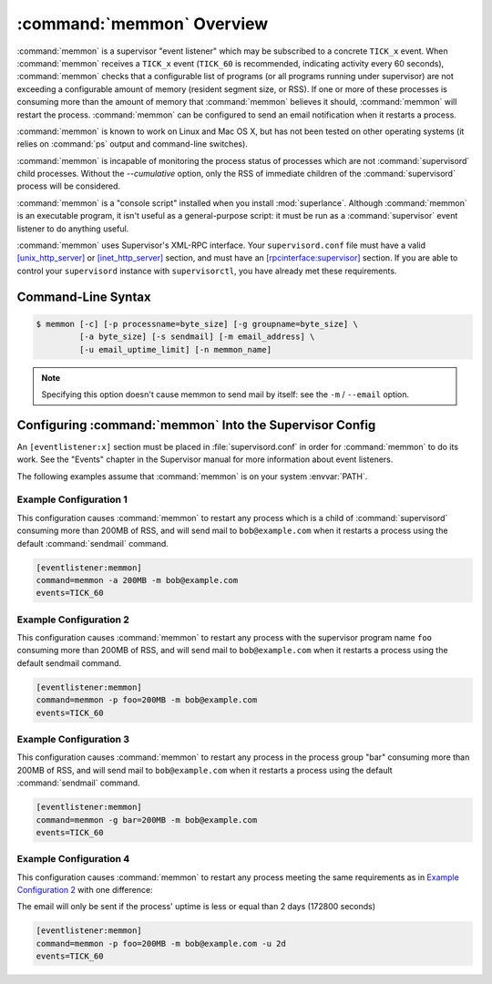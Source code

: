 :command:`memmon` Overview
==========================

:command:`memmon` is a supervisor "event listener" which may be subscribed to
a concrete ``TICK_x`` event. When :command:`memmon` receives a ``TICK_x``
event (``TICK_60`` is recommended, indicating activity every 60 seconds),
:command:`memmon` checks that a configurable list of programs (or all
programs running under supervisor) are not exceeding a configurable amount of
memory (resident segment size, or RSS).  If one or more of these processes is
consuming more than the amount of memory that :command:`memmon` believes it
should, :command:`memmon` will restart the process. :command:`memmon` can be
configured to send an email notification when it restarts a process.

:command:`memmon` is known to work on Linux and Mac OS X, but has not been
tested on other operating systems (it relies on :command:`ps` output and
command-line switches).

:command:`memmon` is incapable of monitoring the process status of processes
which are not :command:`supervisord` child processes. Without the
`--cumulative` option, only the RSS of immediate children of the
:command:`supervisord` process will be considered.

:command:`memmon` is a "console script" installed when you install
:mod:`superlance`.  Although :command:`memmon` is an executable program, it
isn't useful as a general-purpose script:  it must be run as a
:command:`supervisor` event listener to do anything useful.

:command:`memmon` uses Supervisor's XML-RPC interface.  Your ``supervisord.conf``
file must have a valid `[unix_http_server]
<http://supervisord.org/configuration.html#unix-http-server-section-settings>`_
or `[inet_http_server]
<http://supervisord.org/configuration.html#inet-http-server-section-settings>`_
section, and must have an `[rpcinterface:supervisor]
<http://supervisord.org/configuration.html#rpcinterface-x-section-settings>`_
section.  If you are able to control your ``supervisord`` instance with
``supervisorctl``, you have already met these requirements.

Command-Line Syntax
-------------------

.. code-block:: sh

   $ memmon [-c] [-p processname=byte_size] [-g groupname=byte_size] \
            [-a byte_size] [-s sendmail] [-m email_address] \
            [-u email_uptime_limit] [-n memmon_name]

.. program:: memmon

.. cmdoption:: -h, --help

   Show program help.

.. cmdoption:: -c, --cumulative

   Check against cumulative RSS. When calculating a process' RSS, also
   consider its child processes. With this option `memmon` will sum up
   the RSS of the process to be monitored and all its children.

.. cmdoption:: -p <name/size pair>, --program=<name/size pair>

   A name/size pair, e.g. "foo=1MB". The name represents the supervisor
   program name that you would like :command:`memmon` to monitor; the size
   represents the number of bytes (suffix-multiplied using "KB", "MB" or "GB")
   that should be considered "too much".

   This option can be provided more than once to have :command:`memmon`
   monitor more than one program.

   Programs can be specified using a "namespec", to disambiguate same-named
   programs in different groups, e.g. ``foo:bar`` represents the program
   ``bar`` in the ``foo`` group.

.. cmdoption:: -g <name/size pair>, --groupname=<name/size pair>

   A groupname/size pair, e.g. "group=1MB". The name represents the supervisor
   group name that you would like :command:`memmon` to monitor; the size
   represents the number of bytes (suffix-multiplied using "KB", "MB" or "GB")
   that should be considered "too much".

   Multiple ``-g`` options can be provided to have :command:`memmon` monitor
   more than one group.  If any process in this group exceeds the maximum,
   it will be restarted.

.. cmdoption:: -a <size>, --any=<size>

   A size (suffix-multiplied using "KB", "MB" or "GB") that should be
   considered "too much". If any program running as a child of supervisor
   exceeds this maximum, it will be restarted. E.g. 100MB.

.. cmdoption:: -s <command>, --sendmail=<command>

   A command that will send mail if passed the email body (including the
   headers).  Defaults to ``/usr/sbin/sendmail -t -i``.

.. note::

   Specifying this option doesn't cause memmon to send mail by itself:
   see the ``-m`` / ``--email`` option.

.. cmdoption:: -m <email address>, --email=<email address>

   An email address to which to send email when a process is restarted.
   By default, memmon will not send any mail unless an email address is
   specified.

.. cmdoption:: -u <email uptime limit>, --uptime=<email uptime limit>

   Only send an email in case the restarted process' uptime (in seconds)
   is below this limit.
   (Useful to only get notified if a processes gets restarted too frequently)

   Uptime is given in seconds (suffix-multiplied using "m" for minutes,
   "h" for hours or "d" for days)

.. cmdoption:: -n <memmon name>, --name=<memmon name>

   An optional name that identifies this memmon process. If given, the
   email subject will start with ``memmon [<memmon name>]:`` instead
   of ``memmon:``
   In case you run multiple supervisors on a single host that control
   different processes with the same name (eg `zopeinstance1`) you can
   use this option to indicate which project the restarted instance
   belongs to.



Configuring :command:`memmon` Into the Supervisor Config
--------------------------------------------------------

An ``[eventlistener:x]`` section must be placed in :file:`supervisord.conf`
in order for :command:`memmon` to do its work. See the "Events" chapter in the
Supervisor manual for more information about event listeners.

The following examples assume that :command:`memmon` is on your system
:envvar:`PATH`.

Example Configuration 1
#######################

This configuration causes :command:`memmon` to restart any process which is
a child of :command:`supervisord` consuming more than 200MB of RSS, and will
send mail to ``bob@example.com`` when it restarts a process using the
default :command:`sendmail` command.

.. code-block:: ini

   [eventlistener:memmon]
   command=memmon -a 200MB -m bob@example.com
   events=TICK_60


Example Configuration 2
#######################

This configuration causes :command:`memmon` to restart any process with the
supervisor program name ``foo`` consuming more than 200MB of RSS, and
will send mail to ``bob@example.com`` when it restarts a process using
the default sendmail command.

.. code-block:: ini

   [eventlistener:memmon]
   command=memmon -p foo=200MB -m bob@example.com
   events=TICK_60


Example Configuration 3
#######################

This configuration causes :command:`memmon` to restart any process in the
process group "bar" consuming more than 200MB of RSS, and will send mail to
``bob@example.com`` when it restarts a process using the default
:command:`sendmail` command.

.. code-block:: ini

   [eventlistener:memmon]
   command=memmon -g bar=200MB -m bob@example.com
   events=TICK_60


Example Configuration 4
#######################

This configuration causes :command:`memmon` to restart any process meeting
the same requirements as in `Example Configuration 2`_ with one difference:

The email will only be sent if the process' uptime is less or equal than
2 days (172800 seconds)

.. code-block:: ini

   [eventlistener:memmon]
   command=memmon -p foo=200MB -m bob@example.com -u 2d
   events=TICK_60

